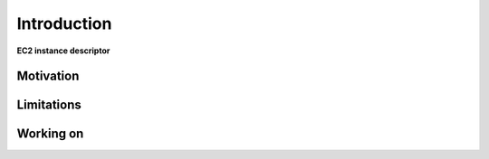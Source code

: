 Introduction
============

**EC2 instance descriptor**

Motivation
**********


Limitations
***********

Working on
**********